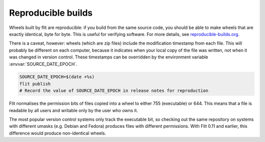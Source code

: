 Reproducible builds
===================

.. versionadded:: 0.8

Wheels built by flit are reproducible: if you build from the same source code,
you should be able to make wheels that are exactly identical, byte for byte.
This is useful for verifying software. For more details, see
`reproducible-builds.org <https://reproducible-builds.org/>`__.

There is a caveat, however: wheels (which are zip files) include the
modification timestamp from each file. This will
probably be different on each computer, because it indicates when your local
copy of the file was written, not when it was changed in version control.
These timestamps can be overridden by the environment variable
:envvar:`SOURCE_DATE_EPOCH`.

.. code-block:: shell

   SOURCE_DATE_EPOCH=$(date +%s)
   flit publish
   # Record the value of SOURCE_DATE_EPOCH in release notes for reproduction

.. versionchanged:: 0.12
   Normalising permission bits

Flit normalises the permission bits of files copied into a wheel to either
755 (executable) or 644. This means that a file is readable by all users
and writable only by the user who owns it.

The most popular version control systems only track the executable bit,
so checking out the same repository on systems with different umasks
(e.g. Debian and Fedora) produces files with different permissions. With Flit
0.11 and earlier, this difference would produce non-identical wheels.
